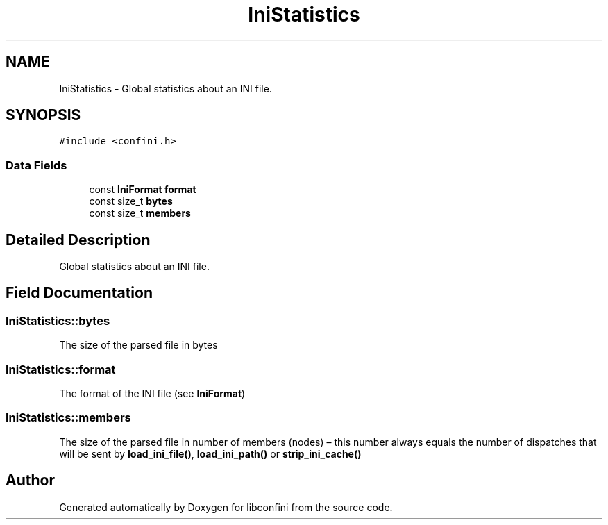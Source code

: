 .TH "IniStatistics" 3 "Thu Oct 10 2019" "libconfini" \" -*- nroff -*-
.ad l
.nh
.SH NAME
IniStatistics \- Global statistics about an INI file\&.  

.SH SYNOPSIS
.br
.PP
.PP
\fC#include <confini\&.h>\fP
.SS "Data Fields"

.in +1c
.ti -1c
.RI "const \fBIniFormat\fP \fBformat\fP"
.br
.ti -1c
.RI "const size_t \fBbytes\fP"
.br
.ti -1c
.RI "const size_t \fBmembers\fP"
.br
.in -1c
.SH "Detailed Description"
.PP 
Global statistics about an INI file\&. 
.SH "Field Documentation"
.PP 
.SS "IniStatistics::bytes"
The size of the parsed file in bytes 
.SS "IniStatistics::format"
The format of the INI file (see \fBIniFormat\fP) 
.SS "IniStatistics::members"
The size of the parsed file in number of members (nodes) – this number always equals the number of dispatches that will be sent by \fBload_ini_file()\fP, \fBload_ini_path()\fP or \fBstrip_ini_cache()\fP 

.SH "Author"
.PP 
Generated automatically by Doxygen for libconfini from the source code\&.
